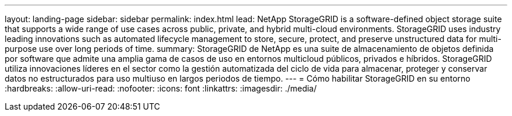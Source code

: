 ---
layout: landing-page 
sidebar: sidebar 
permalink: index.html 
lead: NetApp StorageGRID is a software-defined object storage suite that supports a wide range of use cases across public, private, and hybrid multi-cloud environments. StorageGRID uses industry leading innovations such as automated lifecycle management to store, secure, protect, and preserve unstructured data for multi-purpose use over long periods of time. 
summary: StorageGRID de NetApp es una suite de almacenamiento de objetos definida por software que admite una amplia gama de casos de uso en entornos multicloud públicos, privados e híbridos. StorageGRID utiliza innovaciones líderes en el sector como la gestión automatizada del ciclo de vida para almacenar, proteger y conservar datos no estructurados para uso multiuso en largos periodos de tiempo. 
---
= Cómo habilitar StorageGRID en su entorno
:hardbreaks:
:allow-uri-read: 
:nofooter: 
:icons: font
:linkattrs: 
:imagesdir: ./media/


